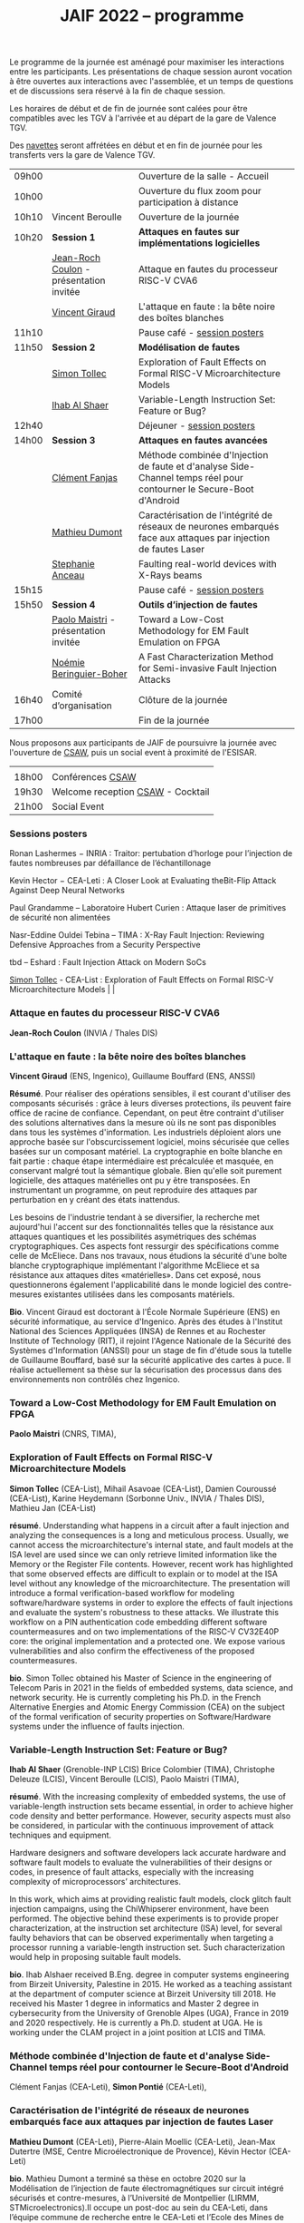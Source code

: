 #+STARTUP: showall
#+OPTIONS: toc:nil
#+title: JAIF 2022 -- programme

Le programme de la journée est aménagé pour maximiser les interactions
entre les participants.  Les présentations de chaque session auront
vocation à être ouvertes aux interactions avec l'assemblée, et un
temps de questions et de discussions sera réservé à la fin de chaque
session.

Les horaires de début et de fin de journée sont calées pour être
compatibles avec les TGV à l'arrivée et au départ de la gare de
Valence TGV.

Des [[./infos-pratiques.html][navettes]] seront affrétées en début et en fin de journée pour les
transferts vers la gare de Valence TGV.

| 09h00 |                                         | Ouverture de la salle - Accueil                                                                                     |   |
| 10h00 |                                         | Ouverture du flux zoom pour participation à distance                                                                |   |
| 10h10 | Vincent Beroulle                        | Ouverture de la journée                                                                                             |   |
| 10h20 | *Session 1*                             | *Attaques en fautes sur implémentations logicielles*                                                                |   |
|       | [[#coulon][Jean-Roch Coulon]] - présentation invitée | Attaque en fautes du processeur RISC-V CVA6                                                                         |   |
|       | [[#giraud][Vincent Giraud]]                          | L'attaque en faute : la bête noire des boîtes blanches                                                              |   |
| 11h10 |                                         | Pause café - [[#posters][session posters]]                                                                                        |   |
| 11h50 | *Session 2*                             | *Modélisation de fautes*                                                                                            |   |
|       | [[#tollec][Simon Tollec]]                            | Exploration of Fault Effects on Formal RISC-V Microarchitecture Models                                              |   |
|       | [[#alshaer][Ihab Al Shaer]]                           | Variable-Length Instruction Set: Feature or Bug?                                                                    |   |
| 12h40 |                                         | Déjeuner -      [[#posters][session posters]]                                                                                     |   |
| 14h00 | *Session 3*                             | *Attaques en fautes avancées*                                                                                       |   |
|       | [[#fanjas][Clément Fanjas]]                          | Méthode combinée d'Injection de faute et d'analyse Side-Channel temps réel pour contourner le Secure-Boot d'Android |   |
|       | [[#dumont][Mathieu Dumont]]                          | Caractérisation de l'intégrité de réseaux de neurones embarqués face aux attaques par injection de fautes Laser     |   |
|       | [[#anceau][Stephanie Anceau]]                        | Faulting real-world devices with X-Rays beams                                                                       |   |
| 15h15 |                                         | Pause café -      [[#posters][session posters]]                                                                                   |   |
| 15h50 | *Session 4*                             | *Outils d’injection de fautes*                                                                                      |   |
|       | [[#maistri][Paolo Maistri]] - présentation invitée    | Toward a Low-Cost Methodology for EM Fault Emulation on FPGA                                                        |   |
|       | [[#boher][Noémie Beringuier-Boher]]                 | A Fast Characterization Method for Semi-invasive Fault Injection Attacks                                            |   |
| 16h40 | Comité d’organisation                   | Clôture de la journée                                                                                               |   |
| 17h00 |                                         | Fin de la journée                                                                                                   |   |

Nous proposons aux participants de JAIF de poursuivre la journée avec
l'ouverture de [[https://www.csaw.io/europe][CSAW]], puis un social event à proximité de l'ESISAR.

|       |                                   |
| 18h00 | Conférences [[https://www.csaw.io/europe][CSAW]]                  |
| 19h30 | Welcome reception [[https://www.csaw.io/europe][CSAW]] - Cocktail |
| 21h00 | Social Event                      |

*** Sessions posters
:PROPERTIES:
:CUSTOM_ID: posters
:END:

Ronan Lashermes − INRIA : Traitor: pertubation d’horloge pour l’injection de fautes nombreuses par défaillance de l’échantillonage

Kevin Hector − CEA-Leti : A Closer Look at Evaluating theBit-Flip Attack Against Deep Neural Networks

Paul Grandamme – Laboratoire Hubert Curien : Attaque laser de primitives de sécurité non alimentées

Nasr-Eddine Ouldei Tebina – TIMA : X-Ray Fault Injection: Reviewing Defensive Approaches from a Security Perspective

tbd – Eshard : Fault Injection Attack on Modern SoCs

[[#tollec][Simon Tollec]] -  CEA-List : Exploration of Fault Effects on Formal RISC-V Microarchitecture Models                                              |   |

*** Attaque en fautes du processeur RISC-V CVA6
:PROPERTIES:
:CUSTOM_ID: coulon
:END:

*Jean-Roch Coulon* (INVIA / Thales DIS)

*** L'attaque en faute : la bête noire des boîtes blanches
:PROPERTIES:
:CUSTOM_ID: giraud
:END:

*Vincent Giraud* (ENS, Ingenico),
Guillaume Bouffard (ENS,  ANSSI)

*Résumé*.
    Pour réaliser des opérations sensibles, il est courant d'utiliser des composants sécurisés : grâce à leurs diverses protections, ils peuvent faire office de racine de confiance. Cependant, on peut être contraint d'utiliser des solutions alternatives dans la mesure où ils ne sont pas disponibles dans tous les systèmes d'information. Les industriels déploient alors une approche basée sur l'obscurcissement logiciel, moins sécurisée que celles basées sur un composant matériel. La cryptographie en boîte blanche en fait partie : chaque étape intermédiaire est précalculée et masquée, en conservant malgré tout la sémantique globale. Bien qu'elle soit purement logicielle, des attaques matérielles ont pu y être transposées. En instrumentant un programme, on peut reproduire des attaques par perturbation en y créant des états inattendus.

    Les besoins de l'industrie tendant à se diversifier, la recherche met aujourd'hui l'accent sur des fonctionnalités telles que la résistance aux attaques quantiques et les possibilités asymétriques des schémas cryptographiques. Ces aspects font ressurgir des spécifications comme celle de McEliece. Dans nos travaux, nous étudions la sécurité d'une boîte blanche cryptographique implémentant l'algorithme McEliece et sa résistance aux attaques dites «matérielles». Dans cet exposé, nous questionnerons également l'applicabilité dans le monde logiciel des contre-mesures existantes utilisées dans les composants matériels.

*Bio*.
Vincent Giraud est doctorant à l'École Normale Supérieure (ENS) en sécurité informatique, au service d'Ingenico. Après des études à l'Institut National des Sciences Appliquées (INSA) de Rennes et au Rochester Institute of Technology (RIT), il rejoint l'Agence Nationale de la Sécurité des Systèmes d'Information (ANSSI) pour un stage de fin d'étude sous la tutelle de Guillaume Bouffard, basé sur la sécurité applicative des cartes à puce. Il réalise actuellement sa thèse sur la sécurisation des processus dans des environnements non contrôlés chez Ingenico.

*** Toward a Low-Cost Methodology for EM Fault Emulation on FPGA

*Paolo Maistri* (CNRS, TIMA),

***  Exploration of Fault Effects on Formal RISC-V Microarchitecture Models
:PROPERTIES:
:CUSTOM_ID: tollec
:END:

*Simon Tollec* (CEA-List),
Mihail Asavoae (CEA-List),
Damien Couroussé (CEA-List),
Karine Heydemann (Sorbonne Univ., INVIA / Thales DIS),
Mathieu Jan (CEA-List)

*résumé*.
Understanding what happens in a circuit after a fault injection and analyzing the consequences is a long and meticulous process.
Usually, we cannot access the microarchitecture's internal state, and fault models at the ISA level are used since we can only retrieve limited information like the Memory or the Register File contents.
However, recent work has highlighted that some observed effects are difficult to explain or to model at the ISA level without any knowledge of the microarchitecture.
The presentation will introduce a formal verification-based workflow for modeling software/hardware systems in order to explore the effects of fault injections and evaluate the system's robustness to these attacks.
We illustrate this workflow on a PIN authentication code embedding different software countermeasures and on two implementations of the RISC-V CV32E40P core: the original implementation and a protected one.
We expose various vulnerabilities and also confirm the effectiveness of the proposed countermeasures.

*bio*.
Simon Tollec obtained his Master of Science in the engineering of Telecom Paris in 2021 in the fields of embedded systems, data science, and network security.
He is currently completing his Ph.D. in the French Alternative Energies and Atomic Energy Commission (CEA) on the subject of the formal verification of security properties on Software/Hardware systems under the influence of faults injection.

*** Variable-Length Instruction Set: Feature or Bug?
:PROPERTIES:
:CUSTOM_ID: alshaer
:END:
*Ihab Al Shaer* (Grenoble-INP LCIS)
Brice Colombier (TIMA),
Christophe Deleuze (LCIS),
Vincent Beroulle (LCIS),
Paolo Maistri (TIMA),

*résumé*.
With the increasing complexity of embedded systems, the use of variable-length instruction sets became essential, in order to achieve higher code density and better performance. However, security aspects must also be considered, in particular with the continuous improvement of attack techniques and equipment.

Hardware designers and software developers lack accurate hardware and software fault models to evaluate the vulnerabilities of their designs or codes, in presence of fault attacks, especially with the increasing complexity of microprocessors’ architectures.

In this work, which aims at providing realistic fault models, clock glitch fault injection campaigns, using the ChiWhipserer environment, have been performed.  The objective behind these experiments is to provide proper characterization, at the instruction set architecture (ISA) level, for several faulty behaviors that can be observed experimentally when targeting a processor running a variable-length instruction set. Such characterization would help in proposing suitable fault models.

*bio*.
Ihab Alshaer received B.Eng. degree in computer systems engineering from Birzeit University, Palestine in 2015. He worked as a teaching assistant at the department of computer science at Birzeit University till 2018. He received his Master 1 degree in informatics and Master 2 degree in cybersecurity from the University of Grenoble Alpes (UGA), France in 2019 and 2020 respectively. He is currently a Ph.D. student at UGA. He is working under the CLAM project in a joint position at LCIS and TIMA.

***  Méthode combinée d'Injection de faute et d'analyse Side-Channel temps réel pour contourner le Secure-Boot d'Android
:PROPERTIES:
:CUSTOM_ID: fanjas
:END:
Clément Fanjas (CEA-Leti),
*Simon Pontié*  (CEA-Leti),

***  Caractérisation de l'intégrité de réseaux de neurones embarqués face aux attaques par injection de fautes Laser
:PROPERTIES:
:CUSTOM_ID: dumont
:END:
*Mathieu Dumont* (CEA-Leti),
Pierre-Alain Moellic (CEA-Leti),
Jean-Max Dutertre (MSE, Centre Microélectronique de Provence),
Kévin Hector (CEA-Leti)

*bio*.
Mathieu Dumont a terminé sa thèse en octobre 2020 sur la Modélisation de l’injection de faute électromagnétiques sur circuit intégré sécurisés et contre-mesures, à l’Université de Montpellier (LIRMM, STMicroelectronics).Il occupe un post-doc au sein du CEA-Leti, dans l’équipe commune de recherche entre le CEA-Leti et l’Ecole des Mines de Saint-Etienne au Centre de Microélectronique de Provence (CMP). Dans le cadre du projet Européen InSecTT, de l’IRT Nanoelec PULSE, ses travaux portent sur la sécurité de l’Intelligence Artificielle embarquée et plus spécifiquement sur les attaques par injection de fautes laser sur des réseaux de neurones embarqués sur microcontrôleur 32-bit.

***  Faulting real-world devices with X-Rays beams
:PROPERTIES:
:CUSTOM_ID: anceau
:END:
*Stephanie Anceau* (CEA-Leti/Cesti),
Laurent Maingault  (CEA-Leti/Cesti),
Luc Salvo,
Sophie Bouat,
Remi Granger,
Pierre Lhuissier

***  Toward a Low-Cost Methodology for EM Fault Emulation on FPGA
:PROPERTIES:
:CUSTOM_ID: maistri
:END:
*Paolo Maistri* (CNRS, TIMA),

***  A Fast Characterization Method for Semi-invasive Fault Injection Attacks
:PROPERTIES:
:CUSTOM_ID: boher
:END:

Lichao Wu (Delft University of Technology),
Gerard Ribera  (Independent Researcher),
*Noémie Beringuier-Boher* (Brightsight),
Stjepan Picek (Delft University of Technology),
